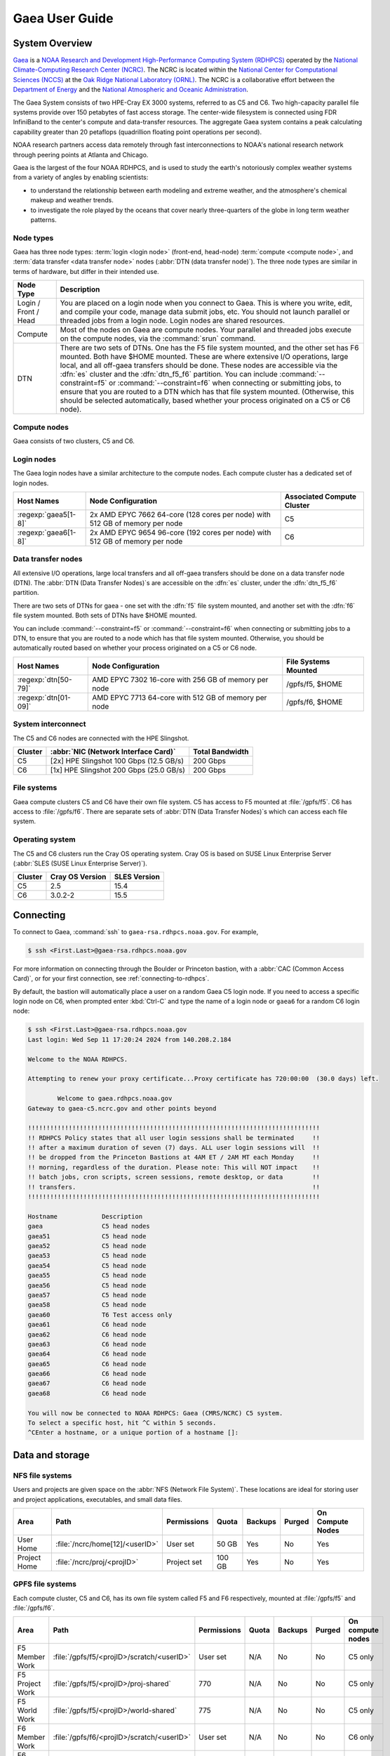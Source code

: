 .. _gaea-user-guide:

###############
Gaea User Guide
###############

.. image:: /images/Gaea_web.jpg


.. _gaea-system-overview:

***************
System Overview
***************

`Gaea
<https://www.noaa.gov/organization/information-technology/gaea>`_ is
a `NOAA Research and Development High-Performance Computing System
(RDHPCS) <https://www.noaa.gov/information-technology/hpcc>`_ operated
by the `National Climate-Computing Research Center (NCRC)
<https://www.ncrc.gov/>`_.  The NCRC is located within the `National
Center for Computational Sciences (NCCS)
<https://www.ornl.gov/division/nccs>`_ at the `Oak Ridge National
Laboratory (ORNL) <https://www.ornl.gov/>`_.   The NCRC is a
collaborative effort between the `Department of Energy
<https://www.energy.gov/>`_ and the `National Atmospheric and Oceanic
Administration <https://www.noaa.gov/>`_.

The Gaea System consists of two HPE-Cray EX 3000 systems, referred to as C5 and
C6.  Two high-capacity parallel file systems provide over 150 petabytes of fast
access storage. The center-wide filesystem is connected using FDR InfiniBand to
the center's compute and data-transfer resources. The aggregate Gaea system
contains a peak calculating capability greater than 20 petaflops (quadrillion
floating point operations per second).

NOAA research partners access data remotely through fast
interconnections to NOAA's national research network through peering
points at Atlanta and Chicago.

.. grid:: 4

  .. grid-item-card::
    :class-header: sd-bg-muted sd-text-light


    C5
    ^^^

    * HPE-EX Cray X3000

    * 1,920 compute nodes (2 x AMD EPYC 7H12 2.6GHz 64-cores per socket)

    * HPE Slingshot Interconnect

    * 264GB DDR4 per node; 500TB total

    * 10.22 PF peak

  .. grid-item-card::
    :class-header: sd-bg-muted sd-text-light

    F5 File System
    ^^^

    * IBM Spectrum Scale

    * 75 PB

    * IBM Elastic Storage Server 3500 running GPFS 5.1

  .. grid-item-card::
    :class-header: sd-bg-muted sd-text-light

    C6
    ^^^

    * HPE-EX Cray X3000

    * 2,048 compute nodes (2 x AMD EPYC 9654 2.4GHz base 96-cores per socket)

    * HPE Slingshot Interconnect

    * 384GB DDR4 per node; 786TB total

    * 15.1 PF peak (base)

  .. grid-item-card::
    :class-header: sd-bg-muted sd-text-light

    F6
    ^^^

    * IBM Spectrum Scale

    * 75 PB

    * IBM Elastic Storage Server 3500 running GPFS 5.1

Gaea is the largest of the four NOAA RDHPCS, and is used to study the
earth's notoriously complex weather systems from a variety of angles by
enabling scientists:

* to understand the relationship between earth modeling and extreme weather,
  and the atmosphere's chemical makeup and weather trends.
* to investigate the role played by the oceans that cover nearly
  three-quarters of the globe in long term weather patterns.

.. _gaea-node-types:

Node types
==========

Gaea has three node types: :term:`login <login node>` (front-end, head-node)
:term:`compute <compute node>`, and :term:`data transfer <data transfer node>`
nodes (:abbr:`DTN (data transfer node)`).  The three node types are similar in
terms of hardware, but differ in their intended use.

+---------+----------------------------------------------------------------+
| Node    |                                                                |
| Type    | Description                                                    |
+=========+================================================================+
| Login   | You are placed on a login node when you connect to Gaea. This  |
| / Front | is where you write, edit, and compile your code, manage data   |
| / Head  | submit jobs, etc. You should not launch parallel or threaded   |
|         | jobs from a login node. Login nodes are shared resources.      |
+---------+----------------------------------------------------------------+
| Compute | Most of the nodes on Gaea are compute nodes. Your parallel and |
|         | threaded jobs execute on the compute nodes, via the            |
|         | :command:`srun` command.                                       |
+---------+----------------------------------------------------------------+
| DTN     | There are two sets of DTNs. One has the F5 file system         |
|         | mounted, and the other set has F6 mounted. Both have $HOME     |
|         | mounted. These are where extensive I/O operations,             |
|         | large local, and all off-gaea transfers should be done.  These |
|         | nodes are accessible via the :dfn:`es` cluster and the         |
|         | :dfn:`dtn_f5_f6` partition. You can include                    |
|         | :command:`--constraint=f5` or :command:`--constraint=f6` when  |
|         | connecting or submitting jobs, to ensure that you are routed   |
|         | to a DTN which has that file system mounted. (Otherwise, this  |
|         | should be selected automatically, based whether your process   |
|         | originated on a C5 or C6 node).                                |
+---------+----------------------------------------------------------------+

.. _gaea-compute-nodes:

Compute nodes
=============

Gaea consists of two clusters, C5 and C6.

.. tab-set::

  .. tab-item:: C5
    :sync: C5

    The C5 compute nodes consist of [2x] 64 core AMD EPYC Zen 2 CPUs, with two
    hardware threads per physical core and 256 GB of physical memory (2 GB
    per core). C5 supports up to the AVX-2 :abbr:`ISA (Instruction Set
    Architecture)`.

    .. figure:: /images/C5-ComputeNodeDiagram.png

      Each C5 compute node has a total of 128 cores, in eight NUMA domains
      per node.  Each group of four cores share an 16 MB L3 cache.  Each CPU
      has eight lanes to the shared 256 GB of node memory.

  .. tab-item:: C6
    :sync: C6

    The C6 compute nodes consist of [2x] 96 core AMD EPYC Zen 4 CPUs, with two
    hardware threads per physical core and 384 GB of physical memory (2 GB
    per core). C6 support up to the AVX-512 :abbr:`ISA (Instruction Set
    Architecture)`.

    .. figure:: /images/C6-ComputeNodeDiagram.png

      Each C6 compute node has a total of 192 cores, in eight NUMA domains per
      node.  Each group of six cores share a 48 MB L3 cache.  Each CPU has 12
      lanes to the shared 384 GB of physical memory (2 GB per core).


.. _gaea-login-nodes:

Login nodes
===========

The Gaea login nodes have a similar architecture to the compute nodes.  Each
compute cluster has a dedicated set of login nodes.

+----------------------+----------------------------+--------------------+
| Host Names           | Node Configuration         | Associated Compute |
|                      |                            | Cluster            |
+======================+============================+====================+
| :regexp:`gaea5[1-8]` | 2x AMD EPYC 7662 64-core   | C5                 |
|                      | (128 cores per node) with  |                    |
|                      | 512 GB of memory per node  |                    |
+----------------------+----------------------------+--------------------+
| :regexp:`gaea6[1-8]` | 2x AMD EPYC 9654 96-core   | C6                 |
|                      | (192 cores per node) with  |                    |
|                      | 512 GB of memory per node  |                    |
+----------------------+----------------------------+--------------------+

.. _gaea-dtn-nodes:

Data transfer nodes
===================

All extensive I/O operations, large local transfers and all off-gaea transfers
should be done on a data transfer node (DTN).  The :abbr:`DTN (Data Transfer
Nodes)`\ s are accessible on the :dfn:`es` cluster, under the :dfn:`dtn_f5_f6`
partition.

There are two sets of DTNs for gaea - one set with the :dfn:`f5` file system
mounted, and another set with the :dfn:`f6` file system mounted.  Both sets
of DTNs have $HOME mounted.

You can include :command:`--constraint=f5` or :command:`--constraint=f6` when
connecting or submitting jobs to a DTN, to ensure that you are routed to a
node which has that file system mounted. Otherwise, you should be
automatically routed based on whether your process originated on a C5 or C6
node.

+----------------------+----------------------------+--------------------+
| Host Names           | Node Configuration         | File Systems       |
|                      |                            | Mounted            |
+======================+============================+====================+
| :regexp:`dtn[50-79]` | AMD EPYC 7302 16-core with | /gpfs/f5, $HOME    |
|                      | 256 GB of memory per node  |                    |
+----------------------+----------------------------+--------------------+
| :regexp:`dtn[01-09]` | AMD EPYC 7713 64-core with | /gpfs/f6, $HOME    |
|                      | 512 GB of memory per node  |                    |
+----------------------+----------------------------+--------------------+

System interconnect
===================

The C5 and C6 nodes are connected with the HPE Slingshot.

+---------+--------------------------------------+-------------+
| Cluster | :abbr:`NIC (Network Interface Card)` | Total       |
|         |                                      | Bandwidth   |
+=========+======================================+=============+
| C5      | [2x] HPE Slingshot 100 Gbps (12.5    | 200 Gbps    |
|         | GB/s)                                |             |
+---------+--------------------------------------+-------------+
| C6      | [1x] HPE Slingshot 200 Gbps (25.0    | 200 Gbps    |
|         | GB/s)                                |             |
+---------+--------------------------------------+-------------+

File systems
============

Gaea compute clusters C5 and C6 have their own file system.  C5 has
access to F5 mounted at :file:`/gpfs/f5`.  C6 has access to :file:`/gpfs/f6`.
There are separate sets of :abbr:`DTN (Data Transfer Nodes)`\ s which can
access each file system.

Operating system
================

The C5 and C6 clusters run the Cray OS operating system.  Cray OS is based on
SUSE Linux Enterprise Server (:abbr:`SLES (SUSE Linux Enterprise Server)`).

+---------+---------+---------+
| Cluster | Cray OS | SLES    |
|         | Version | Version |
+=========+=========+=========+
| C5      | 2.5     | 15.4    |
+---------+---------+---------+
| C6      | 3.0.2-2 | 15.5    |
+---------+---------+---------+

.. _HPE Cray EX Documentation: https://support.hpe.com/connect/s/product?kmpmoid=1013083813
.. _HPE Cray Programming Environment: https://cpe.ext.hpe.com/docs/latest/index.html

.. seealso::

    `HPE Cray EX Documentation`_
        Documentation specific for the HPE Cray EX 3000 compute system.

    `HPE Cray Programming Environment`_
        Documentation that covers the HPE Cray Programming Environment.

**********
Connecting
**********

To connect to Gaea, :command:`ssh` to ``gaea-rsa.rdhpcs.noaa.gov``.  For
example,

.. code-block:: shell

    $ ssh <First.Last>@gaea-rsa.rdhpcs.noaa.gov

For more information on connecting through the Boulder or Princeton bastion,
with a :abbr:`CAC (Common Access Card)`, or for your first connection, see
:ref:`connecting-to-rdhpcs`.

By default, the bastion will automatically place a user on a random Gaea C5
login node.  If you need to access a specific login node on C6, when prompted
enter :kbd:`Ctrl-C` and type the name of a login node or ``gaea6`` for a random
C6 login node:

.. cSpell:ignore CMRS
.. code-block:: shell

    $ ssh <First.Last>@gaea-rsa.rdhpcs.noaa.gov
    Last login: Wed Sep 11 17:20:24 2024 from 140.208.2.184

    Welcome to the NOAA RDHPCS.

    Attempting to renew your proxy certificate...Proxy certificate has 720:00:00  (30.0 days) left.

            Welcome to gaea.rdhpcs.noaa.gov
    Gateway to gaea-c5.ncrc.gov and other points beyond

    !!!!!!!!!!!!!!!!!!!!!!!!!!!!!!!!!!!!!!!!!!!!!!!!!!!!!!!!!!!!!!!!!!!!!!!!!!!!!!!
    !! RDHPCS Policy states that all user login sessions shall be terminated     !!
    !! after a maximum duration of seven (7) days. ALL user login sessions will  !!
    !! be dropped from the Princeton Bastions at 4AM ET / 2AM MT each Monday     !!
    !! morning, regardless of the duration. Please note: This will NOT impact    !!
    !! batch jobs, cron scripts, screen sessions, remote desktop, or data        !!
    !! transfers.                                                                !!
    !!!!!!!!!!!!!!!!!!!!!!!!!!!!!!!!!!!!!!!!!!!!!!!!!!!!!!!!!!!!!!!!!!!!!!!!!!!!!!!

    Hostname            Description
    gaea                C5 head nodes
    gaea51              C5 head node
    gaea52              C5 head node
    gaea53              C5 head node
    gaea54              C5 head node
    gaea55              C5 head node
    gaea56              C5 head node
    gaea57              C5 head node
    gaea58              C5 head node
    gaea60              T6 Test access only
    gaea61              C6 head node
    gaea62              C6 head node
    gaea63              C6 head node
    gaea64              C6 head node
    gaea65              C6 head node
    gaea66              C6 head node
    gaea67              C6 head node
    gaea68              C6 head node

    You will now be connected to NOAA RDHPCS: Gaea (CMRS/NCRC) C5 system.
    To select a specific host, hit ^C within 5 seconds.
    ^CEnter a hostname, or a unique portion of a hostname []:

****************
Data and storage
****************

NFS file systems
================

Users and projects are given space on the :abbr:`NFS (Network File System)`.
These locations are ideal for storing user and project applications,
executables, and small data files.

.. list-table::
    :header-rows: 1
    :align: left

    * - Area
      - Path
      - Permissions
      - Quota
      - Backups
      - Purged
      - On Compute Nodes
    * - User Home
      - :file:`/ncrc/home[12]/<userID>`
      - User set
      - 50 GB
      - Yes
      - No
      - Yes
    * - Project Home
      - :file:`/ncrc/proj/<projID>`
      - Project set
      - 100 GB
      - Yes
      - No
      - Yes


GPFS file systems
=================

Each compute cluster, C5 and C6, has its own file system called F5 and F6
respectively, mounted at :file:`/gpfs/f5` and :file:`/gpfs/f6`.

.. list-table::
    :header-rows: 1
    :align: left

    * - Area
      - Path
      - Permissions
      - Quota
      - Backups
      - Purged
      - On compute nodes
    * - F5 Member Work
      - :file:`/gpfs/f5/<projID>/scratch/<userID>`
      - User set
      - N/A
      - No
      - No
      - C5 only
    * - F5 Project Work
      - :file:`/gpfs/f5/<projID>/proj-shared`
      - 770
      - N/A
      - No
      - No
      - C5 only
    * - F5 World Work
      - :file:`/gpfs/f5/<projID>/world-shared`
      - 775
      - N/A
      - No
      - No
      - C5 only
    * - F6 Member Work
      - :file:`/gpfs/f6/<projID>/scratch/<userID>`
      - User set
      - N/A
      - No
      - No
      - C6 only
    * - F6 Project Work
      - :file:`/gpfs/f6/<projID>/proj-shared`
      - 770
      - N/A
      - No
      - No
      - C6 only
    * - F6 World Work
      - :file:`/gpfs/f6/<projID>/world-shared`
      - 775
      - N/A
      - No
      - No
      - C6 only

File Compression
----------------

GPFS file systems can be enabled for compression.  Currently, the F5 file
system has this feature turned on, while it is disabled on F6.

The following is the current policy for compression on F5:

.. code-block:: shell

   /* Macros */
   define(excluded_files,(PATH_NAME LIKE '%/.SpaceMan%' OR
   PATH_NAME LIKE '%/fs_audit_log/%' OR
   PATH_NAME LIKE '%/.snapshots/%' OR
   PATH_NAME LIKE '%/.msgq/%'))

   /* I.E. Files must be idle for 12 hours before being a candidate for compression */
   define(access_buffer_time_passed, ((CURRENT_TIMESTAMP - MODIFICATION_TIME) > (INTERVAL '168' HOURS) AND (CURRENT_TIMESTAMP - ACCESS_TIME) > (INTERVAL '168' HOURS)))

   /* Ensure compression on qualified files */
   RULE 'compress-large-files-on-hdd' MIGRATE COMPRESS('lz4') FROM POOL 'capacity' WHERE not(excluded_files) AND (KB_ALLOCATED >= 4096) AND access_buffer_time_passed

**Additional notes regarding GPFS compression:**

* Users can decompress their files by running
  ``mmchattr --compression no -I yes <file>``.
* Files are written to disk uncompressed, and then compression is done upon
  the execution of our compression cronjob or via an explicit ``mmchattr``
  command.
* Compressed files are **not** decompressed when they are read.
* When a compressed file is modified, the entire file is *not* decompressed.
  Only the relevant portion will be decompressed, and then re-compressed
  later upon execution of our cron job or an ``mmchattr`` command.
* There is no direct command to determine the compression ratio applied.
  Users will need to use commands that return the full size of files (``ls``)
  and divide that by something that shows the on disk space usage of a file
  (``du``)


Move data to and from Gaea
==========================

The suggested way to move data to and from Gaea is `Globus Online
<https://app.globus.org>`_.  Please review the additional information in
:ref:`globus_online_data_transfer` and :ref:`globus_example`.

Please review :ref:`transferring-data` for information on other transfer
methods available.

.. _gaea-programming-environment:

***********************
Programming environment
***********************

Gaea users are provided with many pre-installed software packages and
scientific libraries.  Environment management tools are used to handle
necessary changes to the shell.

Please refer to the `HPE Cray Programming Environment`_ documentation for
specifics.

.. _gaea-environment-modules:

Environment Modules
===================

Environment modules are provided through `Lmod
<https://lmod.readthedocs.io/en/latest/>`_, a Lua-based module system for
dynamically altering shell environments. By managing changes to the shell’s
environment variables (such as ``PATH``, ``LD_LIBRARY_PATH``, and
``PKG_CONFIG_PATH``), Lmod allows you to alter the software available in your
shell environment without the risk of creating package and version combinations
that cannot coexist in a single environment.

General Usage
-------------

The interface to Lmod is provided by the :command:`module` command:

  .. cSpell:ignore modulename unuse MODULESPATH

+--------------------------------+--------------------------------------------+
| Command                        | Description                                |
+================================+============================================+
| ``module -t list``             | Shows a terse list of the currently loaded |
|                                | modules                                    |
+--------------------------------+--------------------------------------------+
| ``module avail``               | Shows a table of the currently available   |
|                                | modules                                    |
+--------------------------------+--------------------------------------------+
| ``module help <modulename>``   | Shows help information about               |
|                                | ``<modulename>``                           |
+--------------------------------+--------------------------------------------+
| ``module show <modulename>``   | Shows the environment changes made by the  |
|                                | ``<modulename>`` module file               |
+--------------------------------+--------------------------------------------+
| ``module spider <string>``     | Searches all possible modules according to |
|                                | <string>                                   |
+--------------------------------+--------------------------------------------+
| ``module load <modulename>     | Loads the given ``<modulename>``\ (s) into |
| [...]``                        | the current environment                    |
+--------------------------------+--------------------------------------------+
| ``module use <path>``          | Adds ``<path>`` to the module file search  |
|                                | cache and ``MODULESPATH``                  |
+--------------------------------+--------------------------------------------+
| ``module unuse <path>``        | Removes ``<path>`` from the module file    |
|                                | search cache and ``MODULESPATH``           |
+--------------------------------+--------------------------------------------+
| ``module purge``               | Unloads all modules                        |
+--------------------------------+--------------------------------------------+
| ``module reset``               | Resets loaded modules to system defaults   |
+--------------------------------+--------------------------------------------+
| ``module update``              | Reloads all currently loaded modules       |
+--------------------------------+--------------------------------------------+

Searching for Modules
---------------------

Modules with dependencies are only available when the underlying dependencies,
such as compiler families, are loaded. Thus, module avail will only display
modules that are compatible with the current state of the environment. To
search the entire hierarchy across all possible dependencies, the ``spider``
sub-command can be used as summarized in the following table.

+-----------------------------------------+-----------------------------------+
| Command                                 | Description                       |
+=========================================+===================================+
| ``module spider``                       | Shows the entire possible graph   |
|                                         | of modules                        |
+-----------------------------------------+-----------------------------------+
| ``module spider <modulename>``          | Searches for modules named        |
|                                         | ``<modulename>`` in the graph of  |
|                                         | possible modules                  |
+-----------------------------------------+-----------------------------------+
|``module spider <modulename>/<version>`` | Searches for a specific version   |
|                                         | of ``<modulename>`` in the graph  |
|                                         | of possible modules               |
+-----------------------------------------+-----------------------------------+
| ``module spider <string>``              | Searches for modulefiles          |
|                                         | containing ``<string>``           |
+-----------------------------------------+-----------------------------------+


Compilers
=========

Cray, AMD, NVIDIA, and GCC compilers are provided through modules on Gaea.
There is also a system/OS versions of GCC available in :file:`/usr/bin`. The
table below lists details about each of the module-provided compilers. Please
see the :ref:`gaea-compiling` section for more detailed information on
how using these modules to compile.

MPI
====

The MPI implementation available on Gaea is Cray's MPICH.


.. _gaea-compiling:

*********
Compiling
*********

.. _gaea-compilers:

Compilers
=========

Cray, AMD, NVIDIA, and GCC compilers are provided through modules on Gaea.
There is also a system/OS version of GCC available in :file:`/usr/bin`. The
table below lists details about each of the module-provided compilers.

.. important::

    It is highly recommended to use the Cray compiler wrappers (:command:`cc`,
    :command:`CC`, and :command:`ftn`) whenever possible. See the next section
    for more details.

.. cSpell:ignore aocc nvhpc oneapi craycc craycxx crayftn flang gfortran
.. cSpell:ignore icpx icc icpc ifort nvfortran craype
.. The following are substitutions to keep the table below the line length
   limit
.. |pe_aocc| replace:: ``PrgEnv-aocc``
.. |pe_cray| replace:: ``PrgEnv-cray``
.. |pe_gnu| replace:: ``PrgEnv-gnu``
.. |pe_intel| replace:: ``PrgEnv-intel``
.. |pe_nvhpc| replace:: ``PrgEnv-nvhpc``


+--------+-------------+----------------+----------+----------+---------------+
| Vendor | Programming | Compiler       | Language | Compiler | Compiler      |
|        | Environment | Module         |          | Wrapper  |               |
+========+=============+================+==========+==========+===============+
| AMD    | |pe_aocc|   | ``aocc``       | C        | ``cc``   | ``clang``     |
|        |             |                +----------+----------+---------------+
|        |             |                | C++      | ``CC``   | ``clang++``   |
|        |             |                +----------+----------+---------------+
|        |             |                | Fortran  | ``ftn``  | ``flang``     |
+--------+-------------+----------------+----------+----------+---------------+
| Cray   | |pe_cray|   | ``cce``        | C        | ``cc``   | ``craycc``    |
|        |             |                +----------+----------+---------------+
|        |             |                | C++      | ``CC``   | ``craycxx``   |
|        |             |                |          |          | or            |
|        |             |                |          |          | ``crayCC``    |
|        |             |                +----------+----------+---------------+
|        |             |                | Fortran  | ``ftn``  | ``crayftn``   |
+--------+-------------+----------------+----------+----------+---------------+
| GNU    | |pe_gnu|    | ``gcc-native`` | C        | ``cc``   | ``gcc``       |
|        |             |                +----------+----------+---------------+
|        |             |                | C++      | ``CC``   | ``g++``       |
|        |             |                +----------+----------+---------------+
|        |             |                | Fortran  | ``ftn``  | ``gfortran``  |
+--------+-------------+----------------+----------+----------+---------------+
| Intel  | |pe_intel|  | ``intel``      | C        | ``cc``   | ``icx``       |
|        |             |                +----------+----------+---------------+
|        |             |                | C++      | ``CC``   | ``icpx``      |
|        |             |                +----------+----------+---------------+
|        |             |                | Fortran  | ``ftn``  | ``ifort``     |
+--------+-------------+----------------+----------+----------+---------------+
| NVIDIA | |pe_nvhpc|  | ``nvhpc``      | C        | ``cc``   | ``nvc``       |
|        |             |                +----------+----------+---------------+
|        |             |                | C++      | ``CC``   | ``nvc++``     |
|        |             |                +----------+----------+---------------+
|        |             |                | Fortran  | ``ftn``  | ``nvfortran`` |
+--------+-------------+----------------+----------+----------+---------------+

.. note::

    The ``gcc-native`` compiler module was introduced in the December 2023
    release of the HPE/Cray Programming Environment (CrayPE) and replaces
    ``gcc``. ``gcc`` provides GCC installations that were packaged within
    CrayPE, while ``gcc-native`` provides GCC installations outside of CrayPE.

Cray programming environment and compiler wrappers
--------------------------------------------------

Cray provides ``PrgEnv-<compiler>`` modules (for example, ``PrgEnv-cray``) that
load compatible components of a specific compiler toolchain. The components
include the specified compiler as well as MPI, LibSci, and other libraries.
Loading the ``PrgEnv-<compiler>`` modules also defines a set of compiler
wrappers for that compiler toolchain that automatically add include paths and
link in libraries for Cray software. Compiler wrappers are provided for C
(:command:`cc`), C++ (:command:`CC`), and Fortran (:command:`ftn`).

For example, to load the Intel programming environment do:

.. code-block:: shell

    $ module load PrgEnv-intel

This module will setup your programming environment with paths to software and
libraries that are compatible with Intel host compilers.

.. note::

    Use the ``-craype-verbose`` compiler flag to display the full include and link
    information used by the Cray compiler wrappers. This must be called on a
    file, for example ``CC -craype-verbose test.cpp``.

.. _gaea-running:

************
Running jobs
************

Computational work on Gaea is performed by *jobs*. Jobs typically consist of
several components:

-  A batch submission script
-  A binary executable
-  A set of input files for the executable
-  A set of output files created by the executable

In general, the process for running a job is:

#. prepare executables and input files
#. write a batch script
#. submit the batch script to the batch scheduler
#. optionally monitor the job before and during execution

The following sections describe in detail how to create, submit, and manage
jobs for execution on Frontier. Frontier uses SchedMD's Slurm Workload Manager
as the batch scheduling system.


Login vs Compute Nodes
======================

Recall from the `System Overview <#system-overview>`_ that Gaea contains two
node types: Login and Compute. When you connect to the system, you are placed
on a *login* node. Login nodes are used for tasks such as code editing,
compiling, etc. They are shared among all users of the system, so it is not
appropriate to run tasks that are long or computationally intensive on login
nodes. Users should also limit the number of simultaneous tasks on login nodes
(e.g. concurrent tar commands, parallel make).

Compute nodes are the appropriate place for long-running,
computationally-intensive tasks. When you start a batch job, your batch script
(or interactive shell for batch-interactive jobs) runs on one of your allocated
compute nodes.

.. warning::

  Compute-intensive, memory-intensive, or other disruptive processes running on
  login nodes may be killed without warning.

Slurm
=====

Gaea uses `SchedMD <https://www.schedmd.com/>`_\ 's Slurm Workload Manager to
schedule and manage jobs. A few items related to Slurm are below.  See
:ref:`our local Slurm overview<slurm-scheduler>` or the official `Slurm
documentation <https://slurm.schedmd.com/documentation.html>`_ for more
information.

Slurm documentation is also available for each command via the :command:`man`
utility, and on the web at `<https://slurm.schedmd.com/man_index.html>`__.

.. seealso::

    `Slurm documentation`_
        The official SchedMD Slurm documentation.

Batch Scripts
-------------

The most common way to interact with the batch system is via batch scripts. A
batch script is simply a shell script with added directives to request various
resources from or provide certain information to the scheduling system.  Aside
from these directives, the batch script is simply the series of commands needed
to set up and run your job.

.. cSpell:ignore myjob.sl

To submit a batch script, use the command ``sbatch myjob.sl``, where
``myjob.sl`` is the bach script.

Consider the following batch script:

.. code-block:: bash
   :linenos:

   #!/bin/bash
   #SBATCH -M c5
   #SBATCH -A ABC123
   #SBATCH -J RunSim123
   #SBATCH -o %x-%j.out
   #SBATCH -t 1:00:00
   #SBATCH -p batch
   #SBATCH -N 1024

   cd /gpfs/f5/${SBATCH_ACCOUNT}/scratch/$USER/abc123/Run.456
   cp /gpfs/f5/${SBATCH_ACCOUNT/proj-shared/abc123/RunData/Input.456 ./Input.456
   srun ...
   cp my_output_file /gpfs/f5/${SBATCH_ACCOUNT}/proj-shared/abc123/RunData/Output.456

In the script, Slurm directives are preceded by ``#SBATCH``, making them appear
as comments to the shell. Slurm looks for these directives through the first
non-comment, non-whitespace line. Options after that will be ignored by Slurm
(and the shell).

+------+----------------------------------------------------------------------+
| Line | Description                                                          |
+======+======================================================================+
|    1 | Shell interpreter line                                               |
+------+----------------------------------------------------------------------+
|    2 | Gaea cluster to use                                                  |
+------+----------------------------------------------------------------------+
|    3 | RDHPCS project to charge                                             |
+------+----------------------------------------------------------------------+
|    4 | Job name                                                             |
+------+----------------------------------------------------------------------+
|    5 | Job standard output file (``%x`` will be replaced with the job name  |
|      | and ``%j`` with the Job ID)                                          |
+------+----------------------------------------------------------------------+
|    6 | Walltime requested (in ``HH:MM:SS`` format). See the table below for |
|      | other formats.                                                       |
+------+----------------------------------------------------------------------+
|    7 | Partition (queue) to use                                             |
+------+----------------------------------------------------------------------+
|    8 | Number of compute nodes requested                                    |
+------+----------------------------------------------------------------------+
|    9 | Blank line                                                           |
+------+----------------------------------------------------------------------+
|   10 | Change into the run directory                                        |
+------+----------------------------------------------------------------------+
|   11 | Copy the input file into place                                       |
+------+----------------------------------------------------------------------+
|   12 | Run the job ( add layout details )                                   |
+------+----------------------------------------------------------------------+
|   13 | Copy the output file to an appropriate location.                     |
+------+----------------------------------------------------------------------+

.. _frontier-interactive:

Interactive Jobs
----------------

Most users will find batch jobs an easy way to use the system, as they allow
you to "hand off" a job to the scheduler, allowing them to focus on other tasks
while their job waits in the queue and eventually runs. Occasionally, it is
necessary to run interactively, especially when developing, testing, modifying
or debugging a code.

Since all compute resources are managed and scheduled by Slurm, you can't
simply log into the system and immediately begin running parallel codes
interactively. Rather, you must request the appropriate resources from Slurm
and, if necessary, wait for them to become available. This is done through an
"interactive batch" job. Interactive batch jobs are submitted with the
:command:`salloc` command.  You request resources using the same options that
are passed via ``#SBATCH`` in a regular batch script (but without the
``#SBATCH`` prefix). For example, to request an interactive batch job with the
same resources that the batch script above requests, you would use ``salloc -A
ABC123 -J RunSim123 -t 1:00:00 -p batch -N 1024``. Note there is no option for
an output file if you are running interactively, so standard output and
standard error will be displayed to the terminal.

.. warning::

    Indicating your shell in your :command:`salloc` command, for example
    ``salloc ... /bin/bash``, is NOT recommended. This will cause your
    compute job to start on a login node, rather than automatically moving you
    to a compute node.

.. _common-slurm-options:

Common Slurm Options
--------------------

The table below summarizes options for submitted jobs. Unless otherwise noted,
they can be used for either batch scripts or interactive batch jobs. For
scripts, they can be added on the :command:`sbatch` command line or as a
``#SBATCH`` directive in the batch script. (If they're specified in both
places, the command line takes precedence.) This is only a subset of all
available options. Check the `Slurm Man Pages
<https://slurm.schedmd.com/man_index.html>`_ for a more complete list.

.. cSpell:ignore jobout joberr SIGUSR NODELIST usagefactor maxwall
.. table::
    :widths: 15 28 57

    +------------------------+----------------------------------+-------------------------------------------+
    | Option                 | Example Usage                    | Description                               |
    +========================+==================================+===========================================+
    | ``-A``                 | ``#SBATCH -A ABC123``            | Specifies the project to which the job    |
    |                        |                                  | should be charged                         |
    +------------------------+----------------------------------+-------------------------------------------+
    | ``-N``                 | ``#SBATCH -N 1024``              | Request 1024 nodes for the job            |
    +------------------------+----------------------------------+-------------------------------------------+
    | ``-t``                 | ``#SBATCH -t 4:00:00``           | Request a walltime of 4 hours.            |
    |                        |                                  | Walltime requests can be specified as     |
    |                        |                                  | minutes, hours:minutes,                   |
    |                        |                                  | hours:minutes:seconds, days-hours,        |
    |                        |                                  | days-hours:minutes, or                    |
    |                        |                                  | days-hours:minutes:seconds                |
    +------------------------+----------------------------------+-------------------------------------------+
    | ``--threads-per-core`` | ``#SBATCH --threads-per-core=2`` | Number of active hardware threads per     |
    |                        |                                  | core. Can be 1 or 2 (1 is default).       |
    |                        |                                  |                                           |
    |                        |                                  | **Must** be used if using                 |
    |                        |                                  | ``--threads-per-core=2`` in your ``srun`` |
    |                        |                                  | command.                                  |
    +------------------------+----------------------------------+-------------------------------------------+
    | ``-d``                 | ``#SBATCH -d afterok:12345``     | Specify job dependency (in this example,  |
    |                        |                                  | this job cannot start until job 12345     |
    |                        |                                  | exits with an exit code of 0. See the Job |
    |                        |                                  | Dependency section for more information.  |
    +------------------------+----------------------------------+-------------------------------------------+
    | ``-J``                 | ``#SBATCH -J MyJob123``          | Specify the job name (this will show up   |
    |                        |                                  | in queue listings)                        |
    +------------------------+----------------------------------+-------------------------------------------+
    | ``-o``                 | ``#SBATCH -o jobout.%j``         | File where job STDOUT will be directed    |
    |                        |                                  | (%j will be replaced with the job ID). If |
    |                        |                                  | no `-e` option is specified, job STDERR   |
    |                        |                                  | will be placed in this file, too.         |
    +------------------------+----------------------------------+-------------------------------------------+
    | ``-e``                 | ``#SBATCH -e joberr.%j``         | File where job STDERR will be directed    |
    |                        |                                  | (%j will be replaced with the job ID). If |
    |                        |                                  | no `-o` option is specified, job STDOUT   |
    |                        |                                  | will be placed in this file, too.         |
    +------------------------+----------------------------------+-------------------------------------------+
    | ``--mail-type``        | ``#SBATCH --mail-type=END``      | Send email for certain job actions. Can   |
    |                        |                                  | be a comma-separated list. Actions        |
    |                        |                                  | include BEGIN, END, FAIL, REQUEUE,        |
    |                        |                                  | INVALID_DEPEND, STAGE_OUT, ALL, and more. |
    +------------------------+----------------------------------+-------------------------------------------+
    | ``--mail-user``        | ``#SBATCH                        | Email address to be used for              |
    |                        | --mail-user=user@somewhere.com`` | notifications.                            |
    +------------------------+----------------------------------+-------------------------------------------+
    | ``--reservation``      | ``#SBATCH                        | Instructs Slurm to run a job on nodes     |
    |                        | --reservation=MyReservation.1``  | that are part of the specified            |
    |                        |                                  | reservation                               |
    +------------------------+----------------------------------+-------------------------------------------+
    | ``-S``                 | ``#SBATCH -S 8``                 | Instructs Slurm to reserve a specific     |
    |                        |                                  | number of cores per node (default is 8).  |
    |                        |                                  | Reserved cores cannot be used by the      |
    |                        |                                  | application.                              |
    +------------------------+----------------------------------+-------------------------------------------+
    | ``--constraint``       | ``#SBATCH --constraint=f6``      | Instructs Slurm to run a job on nodes     |
    |                        |                                  | that are associated with the specified    |
    |                        |                                  | constraint/feature                        |
    +------------------------+----------------------------------+-------------------------------------------+
    | ``--signal``           | ``#SBATCH --signal=USR1@300``    || Send the given signal to a job the       |
    |                        |                                  | specified time (in seconds) seconds       |
    |                        |                                  | before the job reaches its walltime. The  |
    |                        |                                  | signal can be by name or by number (i.e.  |
    |                        |                                  | both 10 and USR1 would send SIGUSR1).     |
    |                        |                                  ||                                          |
    |                        |                                  || Signaling a job can be used, for         |
    |                        |                                  | example, to force a job to write a        |
    |                        |                                  | checkpoint just before Slurm kills the    |
    |                        |                                  | job (note that this option only sends the |
    |                        |                                  | signal; the user must still make sure     |
    |                        |                                  | their job script traps the signal and     |
    |                        |                                  | handles it in the desired manner).        |
    |                        |                                  ||                                          |
    |                        |                                  || When used with ``sbatch``, the signal    |
    |                        |                                  | can be prefixed by "B:" (e.g.             |
    |                        |                                  | ``--signal=B:USR1@300``) to tell Slurm to |
    |                        |                                  | signal only the batch shell; otherwise    |
    |                        |                                  | all processes will be signaled.           |
    +------------------------+----------------------------------+-------------------------------------------+


Slurm Environment Variables
---------------------------

Slurm reads a number of environment variables, many of which can provide the
same information as the job options noted above. We recommend using the job
options rather than environment variables to specify job options, as it allows
you to have everything self-contained within the job submission script, instead
than having to remember what options you set for a given job.

Slurm also provides a number of environment variables within your running job.
The following table summarizes those that may be particularly useful within
your job:

+--------------------------+--------------------------------------------------+
| Variable                 | Description                                      |
+==========================+==================================================+
| ``$SLURM_SUBMIT_DIR``    | The directory from which the batch job was       |
|                          | submitted. By default, a new job starts in your  |
|                          | home directory. You can get back to the          |
|                          | directory of job submission with                 |
|                          | ``cd $SLURM_SUBMIT_DIR``. Note that this is not  |
|                          | necessarily the same directory in which the      |
|                          | batch script resides.                            |
+--------------------------+--------------------------------------------------+
| ``$SLURM_ACCOUNT``       | The account name supplied by the user.           |
+--------------------------+--------------------------------------------------+
| ``$SLURM_JOBID``         | The job's full identifier. A common use for      |
|                          | ``$SLURM_JOBID`` is to append the job's ID       |
|                          | to the standard output and error files.          |
+--------------------------+--------------------------------------------------+
| ``$SLURM_JOB_NUM_NODES`` | The number of nodes requested.                   |
+--------------------------+--------------------------------------------------+
| ``$SLURM_JOB_NAME``      | The job name supplied by the user.               |
+--------------------------+--------------------------------------------------+
| ``$SLURM_NODELIST``      | The list of nodes assigned to the job.           |
+--------------------------+--------------------------------------------------+


Job States
----------

A job will transition through several states during its lifetime. Common ones
include:

+-------+------------+--------------------------------------------------------+
| State | State      | Description                                            |
| Code  |            |                                                        |
+=======+============+========================================================+
| CA    | Canceled   | The job was canceled (could've been by the user or an  |
|       |            | administrator)                                         |
+-------+------------+--------------------------------------------------------+
| CD    | Completed  | The job completed successfully (exit code 0)           |
+-------+------------+--------------------------------------------------------+
| CG    | Completing | The job is in the process of completing (some          |
|       |            | processes may still be running)                        |
+-------+------------+--------------------------------------------------------+
| PD    | Pending    | The job is waiting for resources to be allocated       |
+-------+------------+--------------------------------------------------------+
| R     | Running    | The job is currently running                           |
+-------+------------+--------------------------------------------------------+


Job Reason Codes
----------------

In addition to state codes, jobs that are pending will have a *reason code* to
explain why the job is pending. Completed jobs will have a reason describing
how the job ended. Some codes you might see include:

+-------------------+---------------------------------------------------------+
| Reason            | Meaning                                                 |
+===================+=========================================================+
| Dependency        | Job has dependencies that have not been met             |
+-------------------+---------------------------------------------------------+
| JobHeldUser       | Job is held at user's request                           |
+-------------------+---------------------------------------------------------+
| JobHeldAdmin      | Job is held at system administrator's request           |
+-------------------+---------------------------------------------------------+
| Priority          | Other jobs with higher priority exist for the           |
|                   | partition/reservation                                   |
+-------------------+---------------------------------------------------------+
| Reservation       | The job is waiting for its reservation to become        |
|                   | available                                               |
+-------------------+---------------------------------------------------------+
| AssocMaxJobsLimit | The job is being held because the user/project has hit  |
|                   | the limit on running jobs                               |
+-------------------+---------------------------------------------------------+
| ReqNodeNotAvail   | The job requested a particular node, but it's currently |
|                   | unavailable (it's in use, reserved, down, draining,     |
|                   | etc.)                                                   |
+-------------------+---------------------------------------------------------+
| JobLaunchFailure  | Job failed to launch (could due to system problems,     |
|                   | invalid program name, etc.)                             |
+-------------------+---------------------------------------------------------+
| NonZeroExitCode   | The job exited with some code other than 0              |
+-------------------+---------------------------------------------------------+

Many other states and job reason codes exist. For a more complete description,
see the :manpage:`squeue(1)` man page.


Scheduling Policy
-----------------

In a simple batch queue system, jobs run in a first-in, first-out (FIFO) order.
This can lead to inefficient use of the system. If a large job is the next to
run, a strict FIFO queue can cause nodes to sit idle while waiting for the
large job to start. *Backfilling* would allow smaller, shorter jobs to use
those resources that would otherwise remain idle until the large job starts.
With the proper algorithm, they would do so without impacting the start time of
the large job. While this does make more efficient use of the system, it
encourages the submission of smaller jobs.


Job priority
------------

Slurm on Gaea uses the `Slurm priority/multifactor plugin
<https://slurm.schedmd.com/priority_multifactor.html>`_ to calculate a job's
priority.  The factors used are:

Age
    the length of time a job has been waiting in the queue, eligible to be
    scheduled

Fair-share
    the difference between the portion of the computing resources that has been
    promised (allocation) and the amount of resources that has been consumed.
    Gaea uses the `classic fairshare algorithm
    <https://slurm.schedmd.com/classic_fair_share.html>`_


:abbr:`QOS (Quality of Service)`
    a factor associated with each Quality Of Service (QOS)

.. note::

    Only the QOSes on the compute clusters will affect a job's priority value.


+----------+----------+--------+----------+----------+------------------------+
| QOS      | Priority | Usage  | Max      | Clusters | Description            |
|          | Factor   | Factor | Walltime |          |                        |
+==========+==========+========+==========+==========+========================+
| normal   | 0.85     | 1.00   | 16 hours | C5, C6,  | The default QOS for    |
|          |          |        |          | ES       | compute cluster jobs.  |
+----------+----------+--------+----------+----------+------------------------+
| debug    | 1.00     | 1.00   | 1 hour   | C5, C6   | The highest priority   |
|          |          |        |          |          | QOS. Useful for short, |
|          |          |        |          |          | non-production work.   |
+----------+----------+--------+----------+----------+------------------------+
| urgent   | 0.95     | 1.00   | 16 hours | C5, C6   | QOS to allow groups to |
|          |          |        |          |          | prioritize their       |
|          |          |        |          |          | project's jobs.        |
+----------+----------+--------+----------+----------+------------------------+
| windfall | 0.00     | 0.00   | 16 hours | C5, C6,  | Lowest priority as     |
|          |          |        |          | ES       | only age and           |
|          |          |        |          |          | fair-share are used in |
|          |          |        |          |          | priority calculation.  |
|          |          |        |          |          | The windfall QOS will  |
|          |          |        |          |          | also keep jobs from    |
|          |          |        |          |          | affecting the          |
|          |          |        |          |          | project's overall      |
|          |          |        |          |          | fair-share.            |
+----------+----------+--------+----------+----------+------------------------+
| dtn      | 0.00     | 1.00   | 16 hours | ES       | Default QOS for all    |
|          |          |        |          |          | jobs executed on gaea  |
|          |          |        |          |          | DTN's (data transfer   |
|          |          |        |          |          | nodes).                |
+----------+----------+--------+----------+----------+------------------------+
| ppan     | 0.00     | 1.00   | 16 hours | ES       | QOS to indicate job is |
|          |          |        |          |          | performing a transfer  |
|          |          |        |          |          | to/from GFDL/PPAN.     |
|          |          |        |          |          | Jobs will be paused    |
|          |          |        |          |          | when PPAN is in a      |
|          |          |        |          |          | maintenance period.    |
+----------+----------+--------+----------+----------+------------------------+
| hpss     | 0.00     | 1.00   | 16 hours | ES       | QOS to indicate job is |
|          |          |        |          |          | performing a transfer  |
|          |          |        |          |          | to/from NESCC HPSS.    |
|          |          |        |          |          | Jobs will be paused    |
|          |          |        |          |          | when HPSS is in a      |
|          |          |        |          |          | maintenance period.    |
+----------+----------+--------+----------+----------+------------------------+

.. note::

    Interactive jobs, that is jobs started with the :command:`salloc` command,
    will have the QOS *interactive* automatically added unless the ``--qos``
    option is used.  The *interactive* QOS has the same priority factor as the
    *debug* QOS.  However, users can only have a single *Interactive* job at
    any time.

.. note::

    The priority and usage factors for all QOSes can be found using the command
    :command:`sacctmgr show qos format=name,priority,usagefactor,maxwall`.

    The command :command:`sprio` can be used to see the current priority, and
    the age, fair-share, and qos factors for a specific jobs.

    The command :command:`sshare` will show the current shares (allocation),
    usage, and fair-share factors for all projects (allocations).

Partitions
----------

+---------+------------+-----+-------+----------+----------+------------------+
|         | Name       | Nodes       | Time                | Description      |
+         +            +-----+-------+----------+----------+                  +
| Cluster | Name       | Min | Max   | Default  | Maximum  |                  |
+=========+============+=====+=======+==========+==========+==================+
| C5 and  | batch      | 1   | 512   | 12:00:00 | 16:00:00 | Default for jobs |
| C6      |            |     |       |          |          | under the max    |
|         |            |     |       |          |          | node count.      |
+         +------------+-----+-------+----------+----------+------------------+
|         | novel      | 513 | *max* | 12:00:00 | 16:00:00 | Default for jobs |
|         |            |     |       |          |          | above the        |
|         |            |     |       |          |          | minimum node     |
|         |            |     |       |          |          | count.  This     |
|         |            |     |       |          |          | partition is     |
|         |            |     |       |          |          | only enabled     |
|         |            |     |       |          |          | after a system   |
|         |            |     |       |          |          | maintenance.     |
|         |            |     |       |          |          | Please alert the |
|         |            |     |       |          |          | HD if you need   |
|         |            |     |       |          |          | to run a job in  |
|         |            |     |       |          |          | this partition.  |
+---------+------------+-----+-------+----------+----------+------------------+
| ES      | eslogin_c5 | 1   | 1     | 12:00:00 | 16:00:00 | These jobs will  |
|         |            |     |       |          |          | run on the C5    |
|         |            |     |       |          |          | login nodes.     |
+         +------------+-----+-------+----------+----------+------------------+
|         | eslogin_c6 | 1   | 1     | 12:00:00 | 16:00:00 | These jobs will  |
|         |            |     |       |          |          | run on the C6    |
|         |            |     |       |          |          | login nodes.     |
+         +------------+-----+-------+----------+----------+------------------+
|         | dtn_f5_f6  | 1   | 1     | 12:00:00 | 16:00:00 | These jobs will  |
|         |            |     |       |          |          | run on the DTN   |
|         |            |     |       |          |          | nodes. There are |
|         |            |     |       |          |          | separate subsets |
|         |            |     |       |          |          | of nodes with    |
|         |            |     |       |          |          | either F5 or F6  |
|         |            |     |       |          |          | mounted, which   |
|         |            |     |       |          |          | can be selected  |
|         |            |     |       |          |          | by using the     |
|         |            |     |       |          |          | ``--constraint`` |
|         |            |     |       |          |          | option.          |
+         +------------+-----+-------+----------+----------+------------------+
|         | cron_c5    | 1   | 1     | 12:00:00 | 16:00:00 | Required         |
|         |            |     |       |          |          | partition for    |
|         |            |     |       |          |          | jobs run under   |
|         |            |     |       |          |          | scron on the C5  |
|         |            |     |       |          |          | login nodes.     |
+         +------------+-----+-------+----------+----------+------------------+
|         | cron_c6    | 1   | 1     | 12:00:00 | 16:00:00 | Required         |
|         |            |     |       |          |          | partition for    |
|         |            |     |       |          |          | jobs run under   |
|         |            |     |       |          |          | scron on the C6  |
|         |            |     |       |          |          | login nodes.     |
+---------+------------+-----+-------+----------+----------+------------------+

.. note::

    The partition information above, and additional information can be listed
    using the :command:`scontrol --cluster <cluster> show partition` where
    :command:`<cluster>` is the name of one of the available clusters.

Job Dependencies
----------------

Frequently, a job will need data from some other job in the queue, but it's
nonetheless convenient to submit the second job before the first finishes.
Slurm allows you to submit a job with constraints that will keep it from
running until these dependencies are met. These are specified with the ``-d``
option to Slurm. Common dependency flags are summarized below. In each of these
examples, only a single jobid is shown but you can specify multiple job IDs as
a colon-delimited list (i.e. ``#SBATCH -d afterok:12345:12346:12346``). For the
``after`` dependency, you can optionally specify a ``+time`` value for each
jobid.

.. table::
    :widths: 25 75

    +-----------------------------------+------------------------------------------------+
    | Flag                              | Meaning (for the dependent job)                |
    +===================================+================================================+
    | ``#SBATCH -d after:jobid[+time]`` | The job can start after the specified jobs     |
    |                                   | start or are canceled. The optional ``+time``  |
    |                                   | argument is a number of minutes. If specified, |
    |                                   | the job cannot start until that many minutes   |
    |                                   | have passed since the listed jobs start/are    |
    |                                   | canceled. If not specified, there is no delay. |
    +-----------------------------------+------------------------------------------------+
    | ``#SBATCH -d afterany:jobid``     | The job can start after the specified jobs     |
    |                                   | have ended (regardless of exit state)          |
    +-----------------------------------+------------------------------------------------+
    | ``#SBATCH -d afternotok:jobid``   | The job can start after the specified jobs     |
    |                                   | terminate in a failed (non-zero) state         |
    +-----------------------------------+------------------------------------------------+
    | ``#SBATCH -d afterok:jobid``      | The job can start after the specified jobs     |
    |                                   | complete successfully (i.e. zero exit code)    |
    +-----------------------------------+------------------------------------------------+
    | ``#SBATCH -d singleton``          | Job can begin after any previously-launched    |
    |                                   | job with the same name and from the same user  |
    |                                   | have completed. In other words, serialize the  |
    |                                   | running jobs based on username+jobname pairs.  |
    +-----------------------------------+------------------------------------------------+


Monitoring and modifying batch jobs
-----------------------------------

Holding and releasing jobs
^^^^^^^^^^^^^^^^^^^^^^^^^^

Sometimes you may need to place a hold on a job to keep it from starting. For
example, you may have submitted it assuming some needed data was in place but
later realized that data is not yet available. You can do this with the
``scontrol hold`` command. Later, when the data is ready, you can release the
job (i.e. tell the system that it's now OK to run the job) with the ``scontrol
release`` command. For example:

+----------------------------+------------------------------------------------+
| ``scontrol hold 12345``    | Place job 12345 on hold                        |
+----------------------------+------------------------------------------------+
| ``scontrol release 12345`` | Release job 12345 (i.e. tell the system it's   |
|                            | OK to run it)                                  |
+----------------------------+------------------------------------------------+


Changing job parameters
^^^^^^^^^^^^^^^^^^^^^^^

There may also be occasions where you want to modify a job that's waiting in
the queue. For example, perhaps you requested 2,000 nodes but later realized
this is a different data set and only needs 1,000 nodes. You can use the
``scontrol update`` command for this. For example:

+-------------------+-----------------------------------------------+
| ``scontrol update | Change job 12345's node request to 1000 nodes |
| NumNodes=1000     |                                               |
| JobID=12345``     |                                               |
+-------------------+-----------------------------------------------+
| ``scontrol update | Change job 12345's max walltime to 4 hours    |
| TimeLimit=4:00:00 |                                               |
| JobID=12345``     |                                               |
+-------------------+-----------------------------------------------+


Cancel or signal a job
^^^^^^^^^^^^^^^^^^^^^^

In addition to the ``--signal`` option for the ``sbatch``/``salloc`` commands
described :ref:`above <common-slurm-options>`, the ``scancel`` command can be
used to manually signal a job. Typically, this is used to remove a job from the
queue. In this use case, you do not need to specify a signal and can simply
provide the jobid (i.e. ``scancel 12345``). If you want to send some other
signal to the job, use ``scancel`` the with the ``-s`` option. The ``-s``
option allows signals to be specified either by number or by name. Thus, if you
want to send ``SIGUSR1`` to a job, you would use ``scancel -s 10 12345`` or
``scancel -s USR1 12345``.


View the queue
^^^^^^^^^^^^^^

The ``squeue`` command is used to show the batch queue. You can filter the
level of detail through several command-line options. For example:

+--------------------------+------------------------------------------------+
| ``squeue -l``            | Show all jobs currently in the queue           |
+--------------------------+------------------------------------------------+
| ``squeue -l -u $USER``   | Show all of *your* jobs currently in the queue |
+--------------------------+------------------------------------------------+


Get job accounting information
^^^^^^^^^^^^^^^^^^^^^^^^^^^^^^

The ``sacct`` command gives detailed information about jobs currently in the
queue and recently-completed jobs. You can also use it to see the various steps
within a batch jobs.

+------------------------------------------+----------------------------------+
| ``sacct -a -X``                          | Show all jobs (``-a``) in the    |
|                                          | queue, but summarize the whole   |
|                                          | allocation instead of showing    |
|                                          | individual steps (``-X``)        |
+------------------------------------------+----------------------------------+
| ``sacct -u $USER``                       | Show all of your jobs, and show  |
|                                          | the individual steps (since      |
|                                          | there was no ``-X`` option)      |
+------------------------------------------+----------------------------------+
| ``sacct -j 12345``                       | Show all job steps that are part |
|                                          | of job 12345                     |
+------------------------------------------+----------------------------------+
| ``sacct -u $USER -S 2022-07-01T13:00:00  | Show all of your jobs since 1 PM |
| -o "jobid%5,jobname%25,nodelist%20" -X`` | on July 1, 2022 using a          |
|                                          | particular output format         |
+------------------------------------------+----------------------------------+

Get detailed job information
^^^^^^^^^^^^^^^^^^^^^^^^^^^^

In addition to holding, releasing, and updating the job, the ``scontrol``
command can show detailed job information via the ``show job`` subcommand. For
example, ``scontrol show job 12345``.


.. _slurm-srun:

Srun
----

The default job launcher for Gaea is `srun
<https://slurm.schedmd.com/srun.html>`__ . The :command:`srun` command is used
to execute an MPI binary on one or more compute nodes in parallel.

Srun Format
^^^^^^^^^^^

.. code-block:: shell

    $ srun [OPTIONS... [executable [args...]]]

Single Command (non-interactive)

.. code-block:: bash

    $ srun -A <project_id> -t 00:05:00 -p <partition> -N 2 -n 4 --ntasks-per-node=2 ./a.out
    <output printed to terminal>

The job name and output options have been removed since stdout/stderr are
typically desired in the terminal window in this usage mode.


:command:`srun` accepts the following common options:

.. cSpell:ignore ncpus
.. table::
    :widths: 30 70

    +------------------------------------------------+--------------------------------------------+
    | ``-N``                                         | Number of nodes                            |
    +------------------------------------------------+--------------------------------------------+
    | ``-n``                                         | Total number of MPI tasks (default is 1)   |
    +------------------------------------------------+--------------------------------------------+
    | ``-c, --cpus-per-task=<ncpus>``                | Logical cores per MPI task (default is 1). |
    |                                                | When used with ``--threads-per-core=1``:   |
    |                                                | ``-c`` is equivalent to *physical* cores   |
    |                                                | per task. By default, when ``-c > 1``,     |
    |                                                | additional cores per task are distributed  |
    |                                                | within one L3 region first before filling  |
    |                                                | a different L3 region.                     |
    +------------------------------------------------+--------------------------------------------+
    | ``--cpu-bind=threads``                         | Bind tasks to CPUs.                        |
    |                                                | ``threads`` - (default, recommended)       |
    |                                                | Automatically generate masks binding tasks |
    |                                                | to threads.                                |
    +------------------------------------------------+--------------------------------------------+
    | ``--threads-per-core=<threads>``               | In task layout, use the specified maximum  |
    |                                                | number of hardware threads per core        |
    |                                                | (default is 1; there are 2 hardware        |
    |                                                | threads per physical CPU core).            |
    |                                                | Must also be set in ``salloc`` or          |
    |                                                | ``sbatch`` if using                        |
    |                                                | ``--threads-per-core=2`` in your ``srun``  |
    |                                                | command.                                   |
    +------------------------------------------------+--------------------------------------------+
    | ``-m, --distribution=<value>:<value>:<value>`` | Specifies the distribution of MPI ranks    |
    |                                                | across compute nodes, sockets (L3          |
    |                                                | regions), and cores, respectively.         |
    |                                                | The default values are                     |
    |                                                | ``block:cyclic:cyclic``, see ``man srun``  |
    |                                                | for more information.                      |
    +------------------------------------------------+--------------------------------------------+
    |  ``--ntasks-per-node=<ntasks>``                | If used without ``-n``: requests that a    |
    |                                                | specific number of tasks be invoked on     |
    |                                                | each node.                                 |
    |                                                | If used with ``-n``: treated as a          |
    |                                                | *maximum* count of tasks per node.         |
    +------------------------------------------------+--------------------------------------------+

********
Software
********

Gaea has several software and libraries available.  These are accessible using
the :ref:`Lmod module system <gaea-environment-modules>`.  Use the `module
avail` and `module spider` commands to see the list of software.  Only modules
in the :file:`/opt` and :file:`/sw` areas are supported at the RDHPCS level.
Projects and users can install software and software stacks in their user or
project spaces, that is in :file:`/ncrc/home[12]/$USER/`, :file:`/usw`, and
:file:`/ncrc/proj` locations. Those projects and users then maintain and
support the software and software stacks.

*********
Debugging
*********

Linaro DDT
==========

Linaro DDT is an advanced debugging tool used for scalar, multi-threaded, and
large-scale parallel applications. In addition to traditional debugging
features (setting breakpoints, stepping through code, examining variables), DDT
also supports attaching to already-running processes and memory debugging.
In-depth details of DDT can be found in the official `DDT User Guide
<https://docs.linaroforge.com/latest/html/forge/forge/introduction_to_forge/ddt.html>`_,
and instructions for how to use it on RDHPCS systems can be found on the
:doc:`Debugging Software </software/debuggers/index>` page. DDT is the RDHPCS's
recommended debugging software for large parallel applications.

One of the most useful features of DDT is its remote debugging feature. This
allows you to connect to a debugging session on RDHPCS systems from a client
running on your workstation. The local client provides much faster interaction
than you would have if you use the graphical client on RDHPCS systems. For
guidance in setting up the remote client see the :doc:`Debugging Software
</software/debuggers/index>` page.

GDB
====

`GDB <https://www.sourceware.org/gdb/>`__, the GNU Project Debugger (GDB), is
a command-line debugger useful for traditional debugging and investigating code
crashes. GDB lets you debug programs written in Ada, C, C++, Objective-C,
Pascal (and many other languages).

GDB is available on Gaea under all compiler families:

.. code::

    module load gdb

To use GDB to debug your application run:

.. code::

    gdb ./path_to_executable

Additional information about GDB usage can be found in the `GDB Documentation
<https://www.sourceware.org/gdb/documentation/>`_.

GDB4HPC
=======

:command:`gdb4hpc` is a GDB-based parallel debugger, developed by HPE Cray. It
allows programmers to either launch an application or attach to an
already-running application that was launched with srun, to debug the parallel
code in command-line mode.

Information on GDB4HPC and other tools available in the `HPE Cray Programming
Environment`_ is `available
<https://cpe.ext.hpe.com/docs/latest/debugging-tools/index.html>`__, including
a `tutorial
<https://cpe.ext.hpe.com/docs/latest/debugging-tools/gdb4hpc/guides/tutorial.html>`__.

Valgrind4hpc
============

Valgrind4hpc is a Valgrind-based debugging tool to aid in the detection of
memory leaks and errors in parallel applications. Valgrind4hpc aggregates any
duplicate messages across ranks to help provide an understandable picture of
program behavior. Valgrind4hpc manages starting and redirecting output from
many copies of Valgrind, as well as deduplicating and filtering Valgrind
messages. If your program can be debugged with Valgrind, it can be debugged
with Valgrind4hpc.

Valgrind4hpc is available on Gaea under all compiler families:

.. code::

    module load valgrind4hpc

Additional information about Valgrind4hpc usage can be found in the `HPE Cray
Programming Environment User Guide
<https://support.hpe.com/hpesc/public/docDisplay?docId=a00115110en_us&page=Debug_Applications_With_valgrind4hpc_To_Find_Common_Errors.html>`__.


*********
Profiling
*********

HPE Performance Analysis Tools
==============================

.. _HPC Performance Analysis Tools: https://support.hpe.com/hpesc/public/docDisplay?docId=a00114942en_us&page=About_the_Performance_Analysis_Tools_User_Guide.html

.. cSpell:ignore Perftools

The `HPE Performance Analysis Tools` are a suite of utilities that enable users
to capture and analyze performance data generated during program execution.
These tools provide an integrated infrastructure for measurement, analysis, and
visualization of computation, communication, I/O, and memory utilization to
help users optimize programs for faster execution and more efficient computing
resource usage.

There are three programming interfaces available: (1) ``Perftools-lite``, (2)
``Perftools``, and (3) ``Perftools-preload``.

Below are two examples that generate an instrumented executable using
``Perftools``, which is an advanced interface that provides full-featured data
collection and analysis capability, including full traces with timeline
displays.

The first example generates an instrumented executable using a ``PrgEnv-amd``
build:

.. cSpell:ignore ggdb jobstep

.. code-block:: bash

    module load PrgEnv-amd
    module load perftools

    export CXXFLAGS='-ggdb -O3 -std=c++17 –Wall'
    export LD='CC'
    export LDFLAGS="${CXXFLAGS}

    make clean
    make

    pat_build -g io,mpi -w -f <executable>

The ``pat_build`` command in the above examples generates an instrumented
executable with ``+pat`` appended to the executable name (e.g.,
``hello_jobstep+pat``).

When run, the instrumented executable will trace HIP, I/O, MPI, and all user
functions and generate a folder of results (e.g.,
``hello_jobstep+pat+39545-2t``).

To analyze these results, use the ``pat_report`` command, e.g.:

.. code:: bash

    pat_report hello_jobstep+pat+39545-2t

The resulting report includes profiles of functions, profiles of maximum
function times, details on load imbalance, details on program energy and power
usages, details on memory high water mark, and more.

More detailed information on the HPE Performance Analysis Tools can be found in
the `HPE Performance Analysis Tools User Guide
<https://support.hpe.com/hpesc/public/docDisplay?docLocale=en_US&docId=a00123563en_us>`__.


***************
Tips and tricks
***************

GPFS (F5) Performance
=====================

The Gaea system intermittently has issues with the GPFS F5 performance.  This
typically appears as file operations hangs in interactive sessions, and as jobs
taking longer than normal to complete, or time out, as any jobs on Gaea
currently experience longer than normal run times.  While we do not yet have an
underlying cause for this, we have found certain changes to the user's
interactions and workflows that use the GPFS F5 file system help alleviate the
problem.

Files accesses by multiple jobs
-------------------------------

Users should not have multiple batch jobs access the same files.  This is
typically done using hard- or soft-links.  Accessing the same file from
multiple batch jobs increases the load on the metadata servers (MDS), and can
lead to a MDS locking up that affecting all files served on that MDS.

Users should clean up files after the job runs successfully to ensure the file
system has enough free space for all user's jobs.

Software Environments
---------------------

Users should not store software environments, for example Conda, Python, and
Spack, on the GPFS file system.  These environments have many small files that
will be accessed from multiple compute nodes when used in batch jobs.

These environments should be stored in user's or project's home space,
:file:`/ncrc/home[12]/$USER` and :file:`/ncrc/proj/<project>` respectively.  If
the environment is to be shared by several users or groups, the environment can
in the :file:`/usw`.  Please open a :ref:`help desk request <getting_help>` to
establish a location under :file:`/usw`.

Development
-----------

GPFS F5 should not be used for development.  Development should be done in the
user's home space.  This is especially true if using a source code management
system (e.g., git).

Users should remember that GPFS F5 is not backed up. The user home area is
backed up, with hourly and daily snapshots.

************
Known issues
************

The following is a list of issues we are currently investigating on the Gaea
system.  Please contact the :ref:`RDHPCS support team <getting_help>` for new
updates.

Open issues
===========

GPFS file system performance
----------------------------

We are investigating several GPFS (F5 and F6) performance issues.  We have
discovered that some slow read performance is likely tied to the GPFS file
compression.  We are working with ORNL and IBM to gather more information and
for a resolution.

Data transfer performance
-------------------------

We are investigating an issue with transfers from Gaea to the GFDL archive
system.  This affects large transfers (files larger than 2TB), and the overall
transfer performance.  At this time, we believe transfers initiated using the
:ref:`Globus transfer app <globus>` are not affected.  We suggest users
transferring large files to use Globus until a resolution is discovered.
